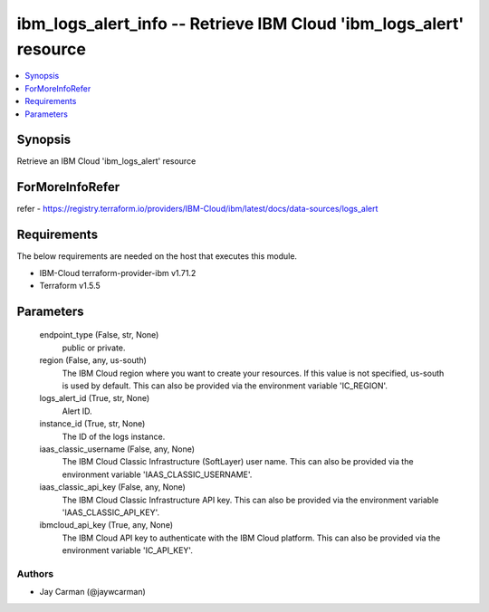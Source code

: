 
ibm_logs_alert_info -- Retrieve IBM Cloud 'ibm_logs_alert' resource
===================================================================

.. contents::
   :local:
   :depth: 1


Synopsis
--------

Retrieve an IBM Cloud 'ibm_logs_alert' resource


ForMoreInfoRefer
----------------
refer - https://registry.terraform.io/providers/IBM-Cloud/ibm/latest/docs/data-sources/logs_alert

Requirements
------------
The below requirements are needed on the host that executes this module.

- IBM-Cloud terraform-provider-ibm v1.71.2
- Terraform v1.5.5



Parameters
----------

  endpoint_type (False, str, None)
    public or private.


  region (False, any, us-south)
    The IBM Cloud region where you want to create your resources. If this value is not specified, us-south is used by default. This can also be provided via the environment variable 'IC_REGION'.


  logs_alert_id (True, str, None)
    Alert ID.


  instance_id (True, str, None)
    The ID of the logs instance.


  iaas_classic_username (False, any, None)
    The IBM Cloud Classic Infrastructure (SoftLayer) user name. This can also be provided via the environment variable 'IAAS_CLASSIC_USERNAME'.


  iaas_classic_api_key (False, any, None)
    The IBM Cloud Classic Infrastructure API key. This can also be provided via the environment variable 'IAAS_CLASSIC_API_KEY'.


  ibmcloud_api_key (True, any, None)
    The IBM Cloud API key to authenticate with the IBM Cloud platform. This can also be provided via the environment variable 'IC_API_KEY'.













Authors
~~~~~~~

- Jay Carman (@jaywcarman)

